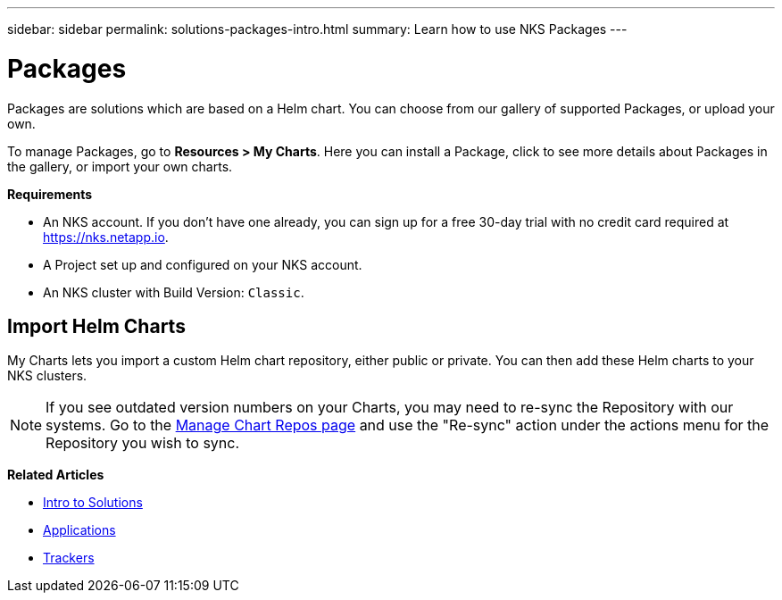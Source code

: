 ---
sidebar: sidebar
permalink: solutions-packages-intro.html
summary: Learn how to use NKS Packages
---

= Packages

Packages are solutions which are based on a Helm chart. You can choose from our gallery of supported Packages, or upload your own.

To manage Packages, go to **Resources > My Charts**. Here you can install a Package, click to see more details about Packages in the gallery, or import your own charts.

**Requirements**

* An NKS account. If you don't have one already, you can sign up for a free 30-day trial with no credit card required at https://nks.netapp.io.
* A Project set up and configured on your NKS account.
* An NKS cluster with Build Version: `Classic`.

== Import Helm Charts

My Charts lets you import a custom Helm chart repository, either public or private. You can then add these Helm charts to your NKS clusters.

NOTE: If you see outdated version numbers on your Charts, you may need to re-sync the Repository with our systems. Go to the https://staging.nks.netapp.io/v2/charts/list[Manage Chart Repos page] and use the "Re-sync" action under the actions menu for the Repository you wish to sync.

**Related Articles**

* link:solutions-intro.html[Intro to Solutions]
* link:solutions-applications-intro.html[Applications]
* link:solutions-trackers-intro.html[Trackers]
